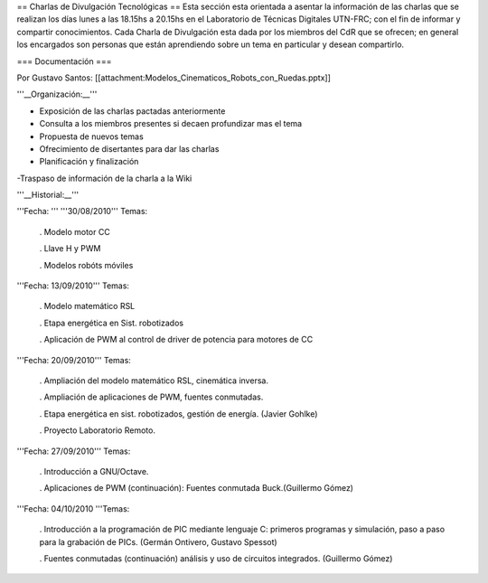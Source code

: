 == Charlas de Divulgación Tecnológicas ==
Esta sección esta orientada a asentar la información de las charlas que se realizan los días lunes a las 18.15hs a 20.15hs en el Laboratorio de Técnicas Digitales UTN-FRC; con el fin de informar y compartir conocimientos. Cada Charla de Divulgación esta dada por los miembros del CdR que se ofrecen; en general los encargados son personas que están aprendiendo sobre un tema en particular y desean compartirlo.

=== Documentación ===

Por Gustavo Santos: [[attachment:Modelos_Cinematicos_Robots_con_Ruedas.pptx]]

'''__Organización:__'''

- Exposición de las charlas pactadas anteriormente

- Consulta a los miembros presentes si decaen profundizar mas el tema

- Propuesta de nuevos temas

- Ofrecimiento de disertantes para dar las charlas

- Planificación y finalización

-Traspaso de información de la charla a la Wiki

'''__Historial:__'''

'''Fecha: ''' '''30/08/2010''' Temas:

 . Modelo motor CC

 . Llave H y PWM

 . Modelos robóts móviles

'''Fecha: 13/09/2010'''  Temas:

 . Modelo  matemático RSL

 . Etapa energética en Sist. robotizados

 . Aplicación de PWM  al control de driver de potencia para motores de CC

'''Fecha: 20/09/2010'''  Temas:

 . Ampliación  del modelo matemático RSL, cinemática inversa.

 . Ampliación de  aplicaciones de PWM, fuentes conmutadas.

 . Etapa energética en sist.  robotizados, gestión de energía. (Javier Gohlke)

 . Proyecto Laboratorio  Remoto.

'''Fecha: 27/09/2010'''  Temas:

 . Introducción a GNU/Octave.

 . Aplicaciones de PWM (continuación): Fuentes  conmutada Buck.(Guillermo Gómez)

'''Fecha: 04/10/2010 '''Temas:

 . Introducción a la programación de PIC mediante lenguaje C: primeros  programas y simulación, paso a paso para la grabación de PICs. (Germán Ontivero, Gustavo Spessot)

 . Fuentes  conmutadas (continuación) análisis y uso de circuitos integrados. (Guillermo Gómez)
